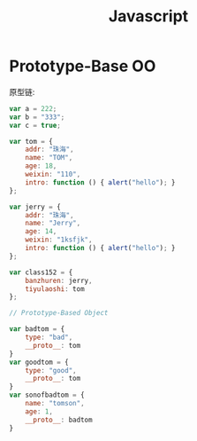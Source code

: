 #+TITLE: Javascript


* Prototype-Base OO

原型链:

#+BEGIN_SRC js
  var a = 222;
  var b = "333";
  var c = true;

  var tom = {
      addr: "珠海",
      name: "TOM",
      age: 18,
      weixin: "110",
      intro: function () { alert("hello"); }
  };

  var jerry = {
      addr: "珠海",
      name: "Jerry",
      age: 14,
      weixin: "1ksfjk",
      intro: function () { alert("hello"); }
  };

  var class152 = {
      banzhuren: jerry,
      tiyulaoshi: tom
  };

  // Prototype-Based Object

  var badtom = {
      type: "bad",
      __proto__: tom
  }
  var goodtom = {
      type: "good",
      __proto__: tom
  }
  var sonofbadtom = {
      name: "tomson",
      age: 1,
      __proto__: badtom
  }
#+END_SRC
